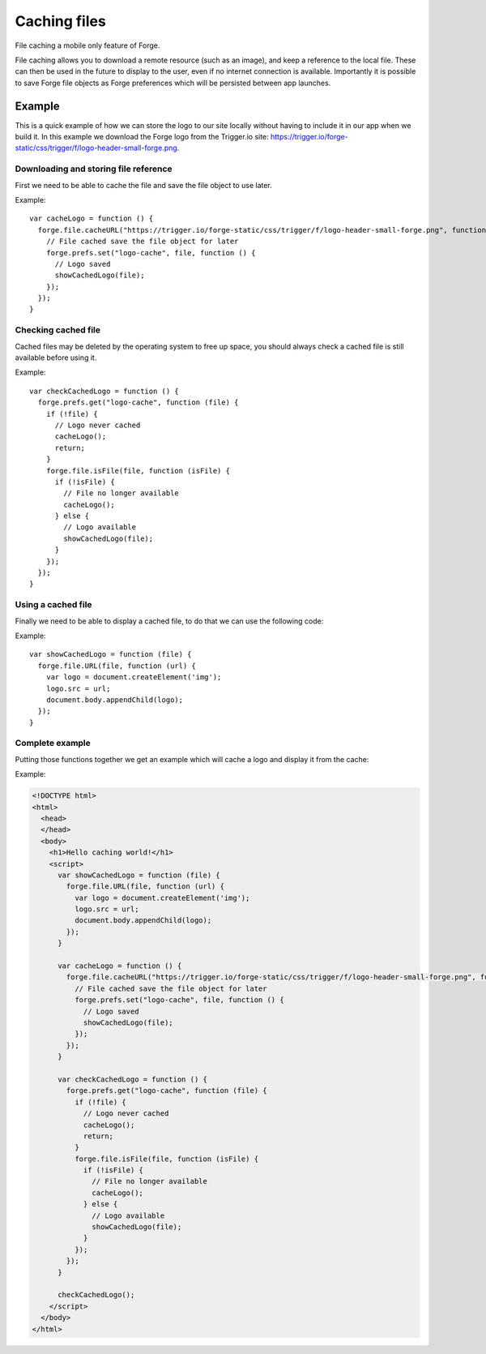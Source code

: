 .. _forge-cache:

Caching files
================================================================================

File caching a mobile only feature of Forge.

File caching allows you to download a remote resource (such as an image), and keep a reference to the local file. These can then be used in the future to display to the user, even if no internet connection is available. Importantly it is possible to save Forge file objects as Forge preferences which will be persisted between app launches.

Example
-------

This is a quick example of how we can store the logo to our site locally without having to include it in our app when we build it. In this example we download the Forge logo from the Trigger.io site: https://trigger.io/forge-static/css/trigger/f/logo-header-small-forge.png.

Downloading and storing file reference
~~~~~~~~~~~~~~~~~~~~~~~~~~~~~~~~~~~~~~

First we need to be able to cache the file and save the file object to use later.

Example::

  var cacheLogo = function () {
    forge.file.cacheURL("https://trigger.io/forge-static/css/trigger/f/logo-header-small-forge.png", function (file) {
      // File cached save the file object for later
      forge.prefs.set("logo-cache", file, function () {
        // Logo saved
        showCachedLogo(file);
      });
    });
  }

Checking cached file
~~~~~~~~~~~~~~~~~~~~

Cached files may be deleted by the operating system to free up space, you should always check a cached file is still available before using it.

Example::

  var checkCachedLogo = function () {
    forge.prefs.get("logo-cache", function (file) {
      if (!file) {
        // Logo never cached
        cacheLogo();
        return;
      }
      forge.file.isFile(file, function (isFile) {
        if (!isFile) {
          // File no longer available
          cacheLogo();
        } else {
          // Logo available
          showCachedLogo(file);
        }
      });
    });
  }

Using a cached file
~~~~~~~~~~~~~~~~~~~

Finally we need to be able to display a cached file, to do that we can use the following code:

Example::

  var showCachedLogo = function (file) {
    forge.file.URL(file, function (url) {
      var logo = document.createElement('img');
      logo.src = url;
      document.body.appendChild(logo);
    });
  }
  
Complete example
~~~~~~~~~~~~~~~~

Putting those functions together we get an example which will cache a logo and display it from the cache:

Example:

.. code-block:: html

  <!DOCTYPE html>
  <html>
    <head>
    </head>
    <body>
      <h1>Hello caching world!</h1>
      <script>
        var showCachedLogo = function (file) {
          forge.file.URL(file, function (url) {
            var logo = document.createElement('img');
            logo.src = url;
            document.body.appendChild(logo);
          });
        }
        
        var cacheLogo = function () {
          forge.file.cacheURL("https://trigger.io/forge-static/css/trigger/f/logo-header-small-forge.png", function (file) {
            // File cached save the file object for later
            forge.prefs.set("logo-cache", file, function () {
              // Logo saved
              showCachedLogo(file);
            });
          });
        }
        
        var checkCachedLogo = function () {
          forge.prefs.get("logo-cache", function (file) {
            if (!file) {
              // Logo never cached
              cacheLogo();
              return;
            }
            forge.file.isFile(file, function (isFile) {
              if (!isFile) {
                // File no longer available
                cacheLogo();
              } else {
                // Logo available
                showCachedLogo(file);
              }
            });
          });
        }
        
        checkCachedLogo();
      </script>
    </body>
  </html>
